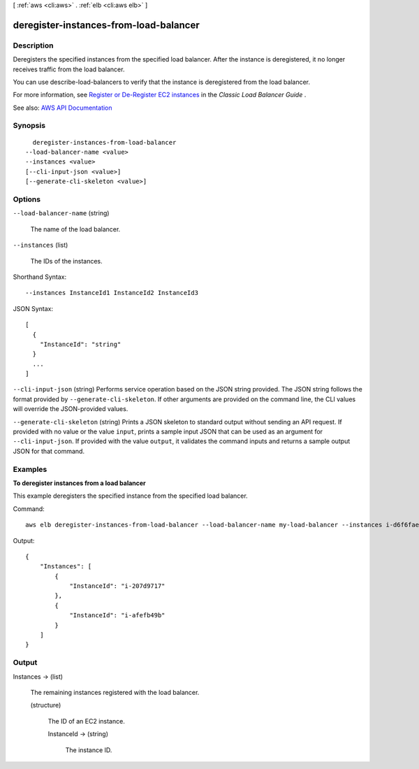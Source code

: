 [ :ref:`aws <cli:aws>` . :ref:`elb <cli:aws elb>` ]

.. _cli:aws elb deregister-instances-from-load-balancer:


***************************************
deregister-instances-from-load-balancer
***************************************



===========
Description
===========



Deregisters the specified instances from the specified load balancer. After the instance is deregistered, it no longer receives traffic from the load balancer.

 

You can use  describe-load-balancers to verify that the instance is deregistered from the load balancer.

 

For more information, see `Register or De-Register EC2 instances <http://docs.aws.amazon.com/elasticloadbalancing/latest/classic/elb-deregister-register-instances.html>`_ in the *Classic Load Balancer Guide* .



See also: `AWS API Documentation <https://docs.aws.amazon.com/goto/WebAPI/elasticloadbalancing-2012-06-01/DeregisterInstancesFromLoadBalancer>`_


========
Synopsis
========

::

    deregister-instances-from-load-balancer
  --load-balancer-name <value>
  --instances <value>
  [--cli-input-json <value>]
  [--generate-cli-skeleton <value>]




=======
Options
=======

``--load-balancer-name`` (string)


  The name of the load balancer.

  

``--instances`` (list)


  The IDs of the instances.

  



Shorthand Syntax::

    --instances InstanceId1 InstanceId2 InstanceId3




JSON Syntax::

  [
    {
      "InstanceId": "string"
    }
    ...
  ]



``--cli-input-json`` (string)
Performs service operation based on the JSON string provided. The JSON string follows the format provided by ``--generate-cli-skeleton``. If other arguments are provided on the command line, the CLI values will override the JSON-provided values.

``--generate-cli-skeleton`` (string)
Prints a JSON skeleton to standard output without sending an API request. If provided with no value or the value ``input``, prints a sample input JSON that can be used as an argument for ``--cli-input-json``. If provided with the value ``output``, it validates the command inputs and returns a sample output JSON for that command.



========
Examples
========

**To deregister instances from a load balancer**

This example deregisters the specified instance from the specified load balancer.

Command::

      aws elb deregister-instances-from-load-balancer --load-balancer-name my-load-balancer --instances i-d6f6fae3


Output::

    {
        "Instances": [
            {
                "InstanceId": "i-207d9717"
            },
            {
                "InstanceId": "i-afefb49b"
            }
        ]
    }



======
Output
======

Instances -> (list)

  

  The remaining instances registered with the load balancer.

  

  (structure)

    

    The ID of an EC2 instance.

    

    InstanceId -> (string)

      

      The instance ID.

      

      

    

  

